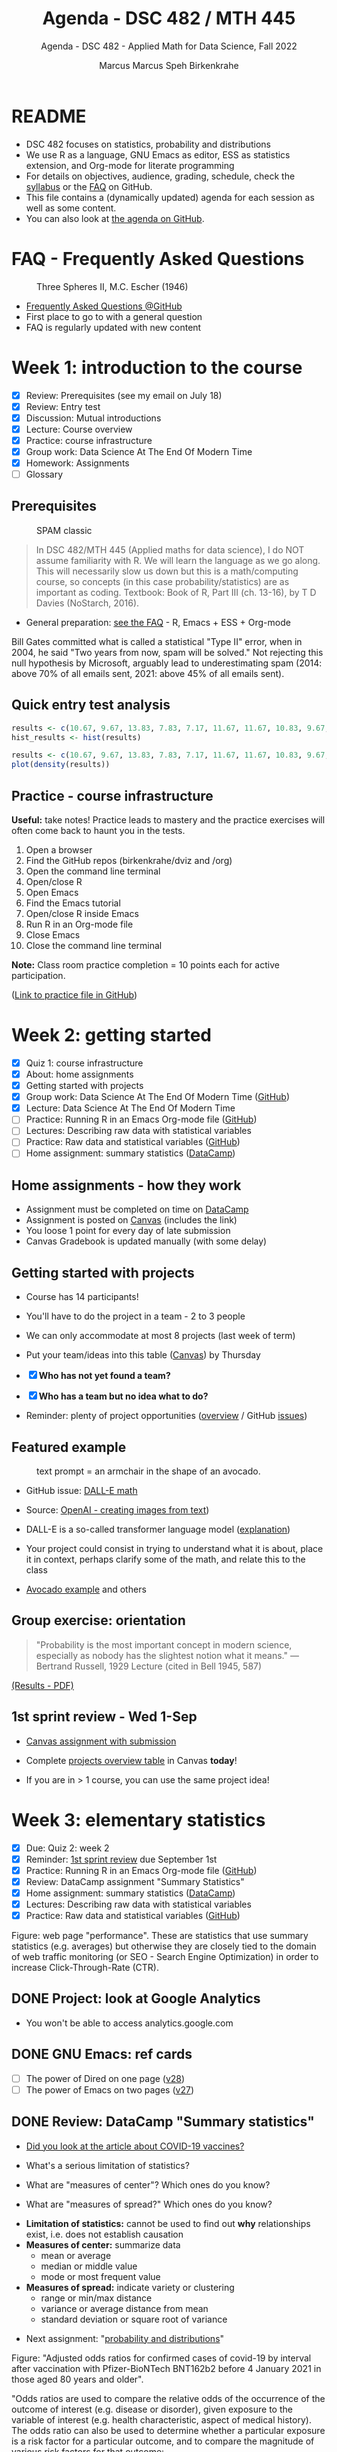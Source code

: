 #+TITLE:Agenda - DSC 482 / MTH 445
#+AUTHOR:Marcus Marcus Speh Birkenkrahe
#+SUBTITLE:Agenda - DSC 482 - Applied Math for Data Science, Fall 2022
#+STARTUP:overview hideblocks indent inlineimages
#+OPTIONS: toc:nil num:nil ^:nil
#+property: header-args:R :session *R* :results output
#+attr_html: :width 200px
[[../img/dice.jpg]]

* README

- DSC 482 focuses on statistics, probability and distributions
- We use R as a language, GNU Emacs as editor, ESS as statistics
  extension, and Org-mode for literate programming
- For details on objectives, audience, grading, schedule, check the
  [[https://github.com/birkenkrahe/dsmath/blob/main/org/syllabus.org][syllabus]] or the [[https://github.com/birkenkrahe/org/blob/master/FAQ.org][FAQ]] on GitHub.
- This file contains a (dynamically updated) agenda for each session
  as well as some content.
- You can also look at [[https://github.com/birkenkrahe/dsmath/blob/main/org/agenda.org][the agenda on GitHub]].

* FAQ - Frequently Asked Questions

#+attr_html: :width 300px
#+caption: Three Spheres II, M.C. Escher (1946)
[[../img/escher.jpg]]

- [[https://github.com/birkenkrahe/org/blob/master/FAQ.org][Frequently Asked Questions @GitHub]]
- First place to go to with a general question
- FAQ is regularly updated with new content

* Week 1: introduction to the course

- [X] Review: Prerequisites (see my email on July 18)
- [X] Review: Entry test
- [X] Discussion: Mutual introductions
- [X] Lecture: Course overview
- [X] Practice: course infrastructure
- [X] Group work: Data Science At The End Of Modern Time
- [X] Homework: Assignments
- [ ] Glossary

** Prerequisites

#+attr_html: :width 300px
#+caption: SPAM classic
[[../img/spam.jpg]]

#+begin_quote
In DSC 482/MTH 445 (Applied maths for data science), I do NOT assume
familiarity with R. We will learn the language as we go along. This
will necessarily slow us down but this is a math/computing course, so
concepts (in this case probability/statistics) are as important as
coding. Textbook: Book of R, Part III (ch. 13-16), by T D Davies
(NoStarch, 2016).
#+end_quote

- General preparation: [[https://github.com/birkenkrahe/org/blob/master/FAQ.org#how-can-i-prepare-for-your-data-science-classes][see the FAQ]] - R, Emacs + ESS + Org-mode

#+begin_notes
Bill Gates committed what is called a statistical "Type II" error,
when in 2004, he said "Two years from now, spam will be solved." Not
rejecting this null hypothesis by Microsoft, arguably lead to
underestimating spam (2014: above 70% of all emails sent, 2021: above
45% of all emails sent).
#+end_notes

** Quick entry test analysis

#+begin_src R :results output graphics file :file ../img/entry_hist.png
  results <- c(10.67, 9.67, 13.83, 7.83, 7.17, 11.67, 11.67, 10.83, 9.67, 11.67, 14.42)
  hist_results <- hist(results)
#+end_src

#+RESULTS:
[[file:../img/entry_hist.png]]

#+begin_src R :results output graphics file :file ../img/entry_dens.png
  results <- c(10.67, 9.67, 13.83, 7.83, 7.17, 11.67, 11.67, 10.83, 9.67, 11.67, 14.42)
  plot(density(results))
#+end_src

#+RESULTS:
[[file:../img/entry_dens.png]]

** Practice - course infrastructure

*Useful:* take notes! Practice leads to mastery and the practice
exercises will often come back to haunt you in the tests.

1) Open a browser
2) Find the GitHub repos (birkenkrahe/dviz and /org)
3) Open the command line terminal
4) Open/close R
5) Open Emacs
6) Find the Emacs tutorial
7) Open/close R inside Emacs
8) Run R in an Org-mode file
9) Close Emacs
10) Close the command line terminal

*Note:* Class room practice completion = 10 points each for active
participation.

([[https://github.com/birkenkrahe/dsmath/blob/main/org/1_practice.org][Link to practice file in GitHub]])

* Week 2: getting started

- [X] Quiz 1: course infrastructure
- [X] About: home assignments
- [X] Getting started with projects
- [X] Group work: Data Science At The End Of Modern Time ([[https://github.com/birkenkrahe/dsmath/blob/main/org/2_orientation_practice.org][GitHub]])
- [X] Lecture: Data Science At The End Of Modern Time
- [ ] Practice: Running R in an Emacs Org-mode file ([[https://github.com/birkenkrahe/dsmath/blob/main/org/1_overview_practice.org#run-r-in-org-mode-file][GitHub]])
- [ ] Lectures: Describing raw data with statistical variables
- [ ] Practice: Raw data and statistical variables ([[https://github.com/birkenkrahe/dsmath/blob/main/org/3_raw_data_practice.org][GitHub]])
- [ ] Home assignment: summary statistics ([[https://app.datacamp.com/learn/courses/introduction-to-statistics][DataCamp]])

** Home assignments - how they work
#+attr_html: :width 400px
#+captions: course infrastructure
[[../img/platforms.png]]

- Assignment must be completed on time on [[https://app.datacamp.com/groups/lyon-college-data-science-fall-2022/assignments][DataCamp]]
- Assignment is posted on [[https://lyon.instructure.com/courses/655/assignments][Canvas]] (includes the link)
- You loose 1 point for every day of late submission
- Canvas Gradebook is updated manually (with some delay)

** Getting started with projects

- Course has 14 participants!

- You'll have to do the project in a team - 2 to 3 people

- We can only accommodate at most 8 projects (last week of term)

- Put your team/ideas into this table ([[https://lyon.instructure.com/courses/655/pages/enter-your-project-ideas-and-team-here][Canvas]]) by Thursday

- [X] *Who has not yet found a team?*

- [X] *Who has a team but no idea what to do?*

- Reminder: plenty of project opportunities ([[https://github.com/birkenkrahe/dsmath/blob/main/org/1_overview.org#many-project-opportunities][overview]] / GitHub [[https://github.com/birkenkrahe/dsmath/issues][issues]])

** Featured example
#+attr_html: :width 400px
#+caption: text prompt = an armchair in the shape of an avocado.
[[../img/avocado.png]]

- GitHub issue: [[https://github.com/birkenkrahe/dsmath/issues/25][DALL-E math]]

- Source: [[https://openai.com/blog/dall-e/][OpenAI - creating images from text]])

- DALL-E is a so-called transformer language model ([[https://ml.berkeley.edu/blog/posts/dalle2/][explanation]])

- Your project could consist in trying to understand what it is about,
  place it in context, perhaps clarify some of the math, and relate
  this to the class

- [[https://openai.com/blog/dall-e/][Avocado example]] and others

** Group exercise: orientation
#+attr_html: :width 400px
[[../img/dog.jpg]]

#+begin_quote
"Probability is the most important concept in modern science,
especially as nobody has the slightest notion what it means."
—Bertrand Russell, 1929 Lecture (cited in Bell 1945, 587)
#+end_quote

[[https://github.com/birkenkrahe/dsmath/blob/main/pdf/2_orientation_practice.pdf][(Results - PDF)]]

** 1st sprint review - Wed 1-Sep

- [[https://lyon.instructure.com/courses/655/assignments/2277][Canvas assignment with submission]]

- Complete [[https://lyon.instructure.com/courses/655/pages/enter-your-project-ideas-and-team-here][projects overview table]] in Canvas *today*!

- If you are in > 1 course, you can use the same project idea!

* Week 3: elementary statistics
#+attr_html: :width 600px
[[../img/stats.jpg]]

- [X] Due: Quiz 2: week 2
- [X] Reminder: [[https://lyon.instructure.com/courses/655/assignments/2277][1st sprint review]] due September 1st
- [X] Practice: Running R in an Emacs Org-mode file ([[https://github.com/birkenkrahe/dsmath/blob/main/org/1_overview_practice.org#run-r-in-org-mode-file][GitHub]])
- [X] Review: DataCamp assignment "Summary Statistics"
- [X] Home assignment: summary statistics ([[https://app.datacamp.com/learn/courses/introduction-to-statistics][DataCamp]])
- [X] Lectures: Describing raw data with statistical variables
- [X] Practice: Raw data and statistical variables ([[https://github.com/birkenkrahe/dsmath/blob/main/org/3_raw_data_practice.org][GitHub]])

#+begin_notes
Figure: web page "performance". These are statistics that use summary
statistics (e.g. averages) but otherwise they are closely tied to the
domain of web traffic monitoring (or SEO - Search Engine Optimization)
in order to increase Click-Through-Rate (CTR).
#+end_notes

** DONE Project: look at Google Analytics

- You won't be able to access analytics.google.com

** DONE GNU Emacs: ref cards
#+attr_html: :width 400px
[[../img/gnu.jpg]]

- [ ] The power of Dired on one page ([[https://www.gnu.org/software/emacs/refcards/pdf/dired-ref.pdf][v28]])
- [ ] The power of Emacs on two pages ([[https://www.gnu.org/software/emacs/refcards/pdf/refcard.pdf][v27]])

** DONE Review: DataCamp "Summary statistics"

- [[https://www.bmj.com/content/373/bmj.n1088][Did you look at the article about COVID-19 vaccines?]]
  #+attr_html: :width 400px
  [[../img/bmj.jpg]]

- What's a serious limitation of statistics?
- What are "measures of center"? Which ones do you know?
- What are "measures of spread?" Which ones do you know?

#+begin_notes
- *Limitation of statistics:* cannot be used to find out *why*
  relationships exist, i.e. does not establish causation
- *Measures of center:* summarize data
  + mean or average
  + median or middle value
  + mode or most frequent value
- *Measures of spread:* indicate variety or clustering
  + range or min/max distance
  + variance or average distance from mean
  + standard deviation or square root of variance
#+end_notes
- Next assignment: "[[https://lyon.instructure.com/courses/655/assignments/2646][probability and distributions]]"

#+begin_notes
Figure: "Adjusted odds ratios for confirmed cases of covid-19 by
interval after vaccination with Pfizer-BioNTech BNT162b2 before 4
January 2021 in those aged 80 years and older".

"Odds ratios are used to compare the relative odds of the occurrence
of the outcome of interest (e.g. disease or disorder), given
exposure to the variable of interest (e.g. health characteristic,
aspect of medical history). The odds ratio can also be used to
determine whether a particular exposure is a risk factor for a
particular outcome, and to compare the magnitude of various risk
factors for that outcome:
- OR=1 Exposure does not affect odds of outcome
- OR>1 Exposure associated with higher odds of outcome
- OR<1 Exposure associated with lower odds of outcome"
  ([[https://www.ncbi.nlm.nih.gov/pmc/articles/PMC2938757/][Source: nih.gov]])
#+end_notes

** DONE Recap and exercise: data frames

- [ ] R functions:
  + ~data.frame~ - table, column vectors (like SQL)
  + ~c~ - creating vectors, concatenation
  + ~factor~ - vectors that hold categorical variables
  + ~str~ - structure of any R object
  + ~$~, ~[]~ - indexing operators
  + *NEW*: [[file:3_raw_data.org][subset]]

- Test questions:
  + How can you extract a vector named ~bar~ from a data frame named ~foo~? R command: ~foo$bar~
  + How can you extract elements with multiple conditions?
  + How can you find out how many rows and columns a data frame has?

  #+begin_notes
  1) ~foo$bar~ - if you know the column number ~N~: ~foo[,N]~,
     e.g. ~mtcars[,1]~ for the ~mpg~ column (~N=1~).
  2) By using logical expressions
  3) ~dim~, ~nrow~ x ~ncol~, ~str~
  #+end_notes
  #+begin_src R :exports both :session :results output
    ## head(mtcars)
    mtcars$mpg
    mtcars[,1]
  #+end_src

  #+RESULTS:
  :  [1] 21.0 21.0 22.8 21.4 18.7 18.1 14.3 24.4 22.8 19.2 17.8 16.4 17.3 15.2 10.4
  : [16] 10.4 14.7 32.4 30.4 33.9 21.5 15.5 15.2 13.3 19.2 27.3 26.0 30.4 15.8 19.7
  : [31] 15.0 21.4
  :  [1] 21.0 21.0 22.8 21.4 18.7 18.1 14.3 24.4 22.8 19.2 17.8 16.4 17.3 15.2 10.4
  : [16] 10.4 14.7 32.4 30.4 33.9 21.5 15.5 15.2 13.3 19.2 27.3 26.0 30.4 15.8 19.7
  : [31] 15.0 21.4

- [ ] [[file:~/Documents/R/dsmath/3_raw_data_practice.org][Continue completing the practice file]]

** DONE Review: [[https://lyon.instructure.com/courses/655/assignments/2552][test 2]]
*** Match the statistical variable type and the variable.

| VARIABLE                                                   | TYPE                |
|------------------------------------------------------------+---------------------|
| Weight in lbs.                                             | numeric-continuous  |
| Number of apples on a tree                                 | numeric-discrete    |
| Seniority ("freshman", "junior", "sophomore", "senior")    | categorical-ordinal |
| Employment status ("full-time", "part-time", "unemployed") | categorical-nominal |

*** History of probability and statistics

Match the dominant way of finding out truth, and the historical
period.

| WORLD-VIEW                          | PERIOD            |
|-------------------------------------+-------------------|
| Truth is in logic and numbers       | Classical period  |
| Truth lies in meditation and in God | Medieval period   |
| Truth is found through experiment   | Modern period     |
| Truth is constructed by man         | Postmodern period |

*** Data frame value extraction

~df~ is a data frame with four variables: ~person~, ~age~ in years, ~sex~ (~M~
or ~F~), and ~height~ in cm. Complete the R command to extract the persons
who are taller than 180 cm.

#+begin_example R
  df$___ [ df$___ > 180]
#+end_example

- [X] ~person~ ~height~
- [ ] ~height~ ~person~
- [ ] ~persons~ ~height~
- [ ] ~sex~ ~height~

*** Solution

#+name: extract
#+begin_src R :exports both :session :results output
  df <- data.frame (
    person = c("Peter", "Lois", "Meg", "Chris", "Stewie"),
    age = c(42, 40, 17, 14, 1),
    sex = factor(c("M", "F", "F", "M", "M")),
    height = c(182, 177, 168, 179, 187))
  df
  subset(x=df,df$height>180)
  df$person[df$height>180]
#+end_src

#+RESULTS: extract
#+begin_example
  person age sex height
1  Peter  42   M    182
2   Lois  40   F    177
3    Meg  17   F    168
4  Chris  14   M    179
5 Stewie   1   M    187
  person age sex height
1  Peter  42   M    182
5 Stewie   1   M    187
[1] "Peter"  "Stewie"
#+end_example

** ~C-c C-c can do nothing useful here~ error

Try ~M-x org-mode-restart~.

* Week 4: describing raw data
[[../img/fall.jpg]]

- [ ] How Emacs, Org-mode and ESS work together
- [ ] Review test 3 - summary statistics
- [ ] Review 1st sprint review - "pride comes before the fall"
- [ ] Practice: data frames

** DONE [[https://github.com/birkenkrahe/org/blob/master/FAQ.org#how-do-emacs--org-mode--ess-work-work-together][How Emacs, Org-mode and ESS work together]]
#+attr_html: :width 600px
[[../img/emacsorg.png]]

** DONE Review test 3 - summary statistics
#+attr_html: :width 400px
[[../img/boxplot1.png]]

1) What are descriptive vs. inferential statistics? (83%)
2) What are the limitations of statistics? (67%)
3) Which plots visualize measures of spread? (50%)

On (2): check Judeah Pearl's [[https://en.wikipedia.org/wiki/The_Book_of_Why]["Book of Why"]]
** DONE Review: 1st sprint review
#+attr_html: :width 500px
[[../img/1_scrum.png]]

*** "Pride"

- Pride according to the Oxford dictionary:
  #+begin_quote
  »A feeling of being pleased or satisfied that you get when you or
  people who are connected with you have *done something well* or *own
  something* that other people *admire*.«
  #+end_quote
  In other words: if you cannot identify what you're proud of, you either haven't done anything well, or you're not aware of it, which won't do.

- Of course, /"pride comes before the fall"/ (Proverbs 16:18), but in
  the context of Scrum, it is only one of several qualities to assess
  the results of a sprint.

*** "References"
#+attr_html: :width 600px
[[../img/litref.png]]

- Some of you mentioned references, few provided any
- To do this week: Literature Review with [[https://github.com/birkenkrahe/org/blob/master/pdf/LitReview.pdf][cheat sheet]].
- [[https://github.com/birkenkrahe/org/blob/master/research/LitReview.docx][Download it from GitHub]], find at least 5 references, label them
  according to the categories (esp. relevance and credibility), and
  provide a complete, consistent set of citations.

*** "Questions"
#+attr_html: :width 600px
[[../img/meeting.jpg]]

- You should always use an opportunity to ask the customer/product
  owner anything, even if it's something simple. (*Why?*)

- Good question are specific, open (not closed as in yes/no), and use
  the qualities (as in: variables!) that you're after, e.g. "What do
  you like about me in terms of punctuality, systematic work,
  appearance..."

- A question is specific if you can immediately use it to take an
  action!

*Only one team asked questions at all (Nikkolette/Wyatt):*
- /What was the hardest part so far for you?/
- /What was the most interesting part you have found/want to find?/

*** Better next time!

[[../img/mountain.jpg]]

1) Deliver more than the bare minimum *generously*
2) Try to make your project great by working *systematically*
3) If you have a team, split up the work *meaningfully*
4) If you have any questions, ask others and me *bravely*
5) Complete the (optional) literature review *diligently*

** DONE Practice: raw data stats (30 min)

[[../img/exercise.jpg]]

- Go to the practice file ([[https://raw.githubusercontent.com/birkenkrahe/dsmath/main/org/3_raw_data_practice.org][GitHub]]: [[https://tinyurl.com/23f9uz8s][tinyurl.com/23f9uz8s]])
- Complete the practice exercise on *data frames*
- You can find example code in the lecture ([[https://github.com/birkenkrahe/dsmath/blob/main/org/3_raw_data.org#example-data-frames][GitHub]]:
  [[https://tinyurl.com/2am222mh][tinyurl.com/2am222mh]])

** NEXT [[https://journals.plos.org/ploscompbiol/article?id=10.1371/journal.pcbi.1010372][Ten simple rules for teaching yourself R (Lawlor et al, 2022)]]
#+attr_html: :width 500px
[[../img/twitter.png]]

- Written for biologists, not computer scientists. Relevant community:
  bio and health science stats ([[https://sph.umich.edu/biostat/programs/masters-hds.html][Prof Chapman sent me this yesterday]])

- I support some but not all recommendations:
  1) "Build skills with low-pressure projects" (i.e. play around)
  2) Don't worry about style but worry about documentation
  3) "Join the R community" - [[https://journals.plos.org/ploscompbiol/article/figure?id=10.1371/journal.pcbi.1010372.g002][I also use Twitter]]
  4) "Read others' code, and share yours" - use GitHub
  5) "Don't box yourself in" - use languages for what they're good at

* Week 5: summary statistics
#+attr_html: :width 300px
#+caption: Charles II of England (1630-1685)
[[../img/charlesII.jpg]]

- [X] 1654: [[https://web.universiteitleiden.nl/fsw/verduin/stathist/sh_17.htm][letters between Blaise Pascal and Pierre de Fermat]]
- [X] Featured application: [[https://retractionwatch.com/retraction-watch-database-user-guide/retraction-watch-database-user-guide-appendix-b-reasons/][retraction watch]]
- [X] Off-topic: [[https://github.com/birkenkrahe/dsmath/issues/38][Laporta algorithm (Feynman diagram evaluation)]]
- [X] Review: test 4
- [X] Review: DataCamp lesson probability and distributions
- [X] Review: logical flag vectors
- [X] Practice: statistical variables (continued)
- [X] Lecture/practice: summary statistics

** Review: test 4 - raw data, probability and stats

- [X] Longitude/latitude are what kind of data?
- [X] When researching, do you always need a "literature review"?
  - "Literature review" as a type of paper is the most useful
    paper you can find as a beginner - look for one in your
    project area!
- [X] Which activities connect "population" and "sample"?

** Review: probability and distributions (DataCamp)

1) What is the conditional probability for an event B given that an
   event A has already happened (as a formula)
   #+begin_notes
   Formula: P(B|A) = P(A and B) / P(A)
   #+end_notes

2) How can you visualize the conditional probability formula for
   events A and B?

   #+begin_notes
   Example: A = Order for kitchen products, B = Orders over $150
   #+attr_html: :width 500px
   [[../img/kitchen1.png]]
   #+end_notes

3) A men's soccer team plays soccer zero, one, or two days a week:
   - the probability that they play zero days is .2,
   - the probability that they play one day is .5, and
   - the probability that they play two days is .3.

     What is the long-term average or expected value, μ, of the number
     of days per week that the men's soccer team plays soccer?

   #+begin_notes
   | x = DAYS | P(x) |
   |----------+------|
   |        0 |  0.2 |
   |        1 |  0.5 |
   |        2 |  0.3 |

   Expected value:
   E(DAYS) = μ = ∑ x P(x) = 0 * 0.2 + 1 * .5 + 2 * .3 = 1.1
   #+end_notes

   #+begin_src R
     ## number of days the team plays per week
     x <- c(0,1,2)  # events
     p_x <- c(0.2, 0.5, 0.3) # probability per event
     mu <- sum(x * p_x) # expected value
     paste("expected value: ", mu)
   #+end_src

   #+RESULTS:
   : expected value:  1.1

4) What is the /law of large numbers/?

   #+begin_notes
   As the size of your sample increases, the sample mean will
   approach the expected value (the population average).
   #+end_notes

   #+begin_src R :file ../img/sample.png :results output graphics file
     x <- sample(rep(1:6),size=10,replace=TRUE)
     hist(x, xlab="10 rolls, fair dice", main="die roll")
     abline(v = mean(x), col="red",lwd=2)
     abline(v = sum(x/6),col="blue",lwd=2)
   #+end_src

   #+RESULTS:
   [[file:../img/sample.png]]

5) What is the probability that a baby will be born between midnight
   and 8 am? (If all hours are equally probable.)

   #+begin_notes
   A day has 24 hours - midnight to 8 am is 8/24 or 1/3, so 33%.
   #+end_notes

** Raw data: statistical variables (practice)

[[../img/4_practice.jpg]]

** Featured: university ranking ([[https://github.com/birkenkrahe/dsmath/issues/39][issue]])

- Columbia U math professor uncovers stats lies
- Columbia U moved up from 18th to 2nd between 1988 and 2022

#+attr_html: :width 600px
[[../img/ascent.jpg]]

** Review: logical flag vectors

Can you name and explain the 9 elements of this expression?

~chickwts$weight[chickwts$feed == "soybean"]~

#+attr_html: :width 600px
[[../img/flag.png]]

** R code - logical flag vector
#+begin_src R
  str(chickwts) # structure of the chickwts data set
#+end_src

#+RESULTS:
: 'data.frame': 71 obs. of  2 variables:
:  $ weight: num  179 160 136 227 217 168 108 124 143 140 ...
:  $ feed  : Factor w/ 6 levels "casein","horsebean",..: 2 2 2 2 2 2 2 2 2 2 ...

#+begin_src R
  chickwts$weight # display numerical column vector
#+end_src

#+RESULTS:
:  [1] 179 160 136 227 217 168 108 124 143 140 309 229 181 141 260 203 148 169 213
: [20] 257 244 271 243 230 248 327 329 250 193 271 316 267 199 171 158 248 423 340
: [39] 392 339 341 226 320 295 334 322 297 318 325 257 303 315 380 153 263 242 206
: [58] 344 258 368 390 379 260 404 318 352 359 216 222 283 332

#+begin_src R
  chickwts$feed # display categorical-nominal factor vector
#+end_src

#+RESULTS:
#+begin_example
 [1] horsebean horsebean horsebean horsebean horsebean horsebean horsebean
 [8] horsebean horsebean horsebean linseed   linseed   linseed   linseed
[15] linseed   linseed   linseed   linseed   linseed   linseed   linseed
[22] linseed   soybean   soybean   soybean   soybean   soybean   soybean
[29] soybean   soybean   soybean   soybean   soybean   soybean   soybean
[36] soybean   sunflower sunflower sunflower sunflower sunflower sunflower
[43] sunflower sunflower sunflower sunflower sunflower sunflower meatmeal
[50] meatmeal  meatmeal  meatmeal  meatmeal  meatmeal  meatmeal  meatmeal
[57] meatmeal  meatmeal  meatmeal  casein    casein    casein    casein
[64] casein    casein    casein    casein    casein    casein    casein
[71] casein
Levels: casein horsebean linseed meatmeal soybean sunflower
#+end_example

#+begin_src R
  chickwts$feed == "soybean" # display the "soybean" level of feed
#+end_src

#+RESULTS:
:  [1] FALSE FALSE FALSE FALSE FALSE FALSE FALSE FALSE FALSE FALSE FALSE FALSE
: [13] FALSE FALSE FALSE FALSE FALSE FALSE FALSE FALSE FALSE FALSE  TRUE  TRUE
: [25]  TRUE  TRUE  TRUE  TRUE  TRUE  TRUE  TRUE  TRUE  TRUE  TRUE  TRUE  TRUE
: [37] FALSE FALSE FALSE FALSE FALSE FALSE FALSE FALSE FALSE FALSE FALSE FALSE
: [49] FALSE FALSE FALSE FALSE FALSE FALSE FALSE FALSE FALSE FALSE FALSE FALSE
: [61] FALSE FALSE FALSE FALSE FALSE FALSE FALSE FALSE FALSE FALSE FALSE

#+begin_src R
  chickwts$weight[chickwts$feed == "soybean"] # show weight of chicks fed on soybean
#+end_src

#+RESULTS:
:  [1] 243 230 248 327 329 250 193 271 316 267 199 171 158 248

#+begin_src R
  which(chickwts$feed == "soybean")  # get index values for chicks fed on soybean
  chickwts$weight[which(chickwts$feed == "soybean")] # show weight of chicks fed on soybean
#+end_src

#+RESULTS:
:  [1] 23 24 25 26 27 28 29 30 31 32 33 34 35 36
:  [1] 243 230 248 327 329 250 193 271 316 267 199 171 158 248

#+begin_src R :results output
  str(chickwts) # data frame structure
  chickwts$feed # factor vector, categorical-nominal
  chickwts$feed == "soybean" # logical vector
  which(chickwts$feed == "soybean") # numveric index vector
  chickwts$weight[chickwts$feed == "soybean"] # numeric vector
#+end_src

* Week 6: counts, proportions, percentages
#+attr_html: :width 600px
[[../img/w6_cat.jpg]]

- [X] Featured applications
- [X] DataCamp deadline extended once more (23 Sept 11:59pm)
- [X] Lecture/practice on summary statistics (continued)
- [X] Home assignment until Monday next week (Org-mode file)

** Featured applications: [[https://github.com/birkenkrahe/dsmath/issues][(issues)]]

- [[https://twitter.com/jburnmurdoch/status/1570832839318605824?t=A8nGlSN0QZpywzxfBu0__w&s=09][Investigation of income equality in US and UK using percentiles]]
  #+attr_html: :width 500px
  [[../img/w6_income.jpg]]

- [[https://phys.org/news/2022-09-science-reveals-universal-cells-power.html][Data science reveals universal rules shaping cells' power stations]]
  #+begin_quote
  "The scientists took a data-driven approach. They gathered data on all
  the organelle DNA that has been sequenced across life. They then used
  modeling, biochemistry, and structural biology to represent a wide
  range of different hypotheses about gene retention as a set of numbers
  associated with each gene. Using tools from data science and
  statistics, they asked which ideas could best explain the patterns of
  retained genes in the data they had compiled—testing the results with
  unseen data to check their power."
  #+end_quote
  #+attr_html: :width 500px
  [[../img/w6_organelles.jpg]]

** Lecture/practice: summary statistics (cont'd)
#+attr_html: :width 500px
[[../img/4_terminallist.jpg]]

- Open your Emacs Org-mode practice file ~stats.org~

- At the top, below the ~#+PROPERTY:~ line, add the line:

  ~#+STARTUP: overview hideblocks indent inlineimages~

- Now, in the body of the document, add headlines like this:
  #+begin_example org
    * Getting started
    ** Getting bored
  #+end_example
- Go to the bottom of your file with ~M->~

- Add another headline for the next section:
  #+begin_example org
    * Category subsets with ~tapply~
  #+end_example
- Additional code blocks should go below this headline

** Home assignment: summary statistics exercises
#+attr_html: :width 500px
[[../img/w6_gnome.jpg]]
([[https://g.co/kgs/8Emb7t][Image: celebrate the German garden gnome!]])

* IN PROGRESS Week 7: measures of spread
#+attr_html: :width 500px
[[../img/tukey.jpg]]

- [X] Practice assignment review
- [X] Test 6 review
- [X] 2nd sprint review
- [X] Tukey's five-point summaries
- [ ] Measures of spread
- [ ] Covariance and correlation
- [ ] Outliers

#+begin_notes
One of the most influential statisticians of the 20th century, John
Wilder Tukey (1915–2000), played a key role in both the development
and study of statistics. A prolific writer, his collected papers
amount to eight volumes of work. Beyond his scientific work, his
collection reveals two hobbies: reading pulp mysteries and science
fiction, and square dancing. The above carefully posed picture shows
his lighter side: sampled data comes in one ear and goes out the
other, regularized. ([[https://www.amphilsoc.org/item-detail/photograph-john-wilder-tukey][Source]])
#+end_notes

* About the 2nd sprint review
#+attr_html: :width 600px
[[../img/scrum.png]]

- *Read* my comments carefully and respond to them
- *Distinguish* your projects if your topic spans > 1 course
- *Complete* your literature review to identify methods
- *Highlight* your method(s) (how you want to do it)
- *Ask* questions for customer (=MB)/teams
- *Read* the FAQ »[[https://github.com/birkenkrahe/org/blob/master/FAQ.org#what-should-we-do-in-the-second-sprint][What should we do in the 2nd sprint]]«
- *Read* the FAQ »[[https://github.com/birkenkrahe/org/blob/master/FAQ.org#how-do-you-report-on-and-plan-a-research-method][How do you report on and plan a research “method”?]]«
- *Submit* a text file or a PowerPoint presentation
- *Meet* the deadline or lose all points

- *What is special about a "math for data science" project?*
  1) Emphasis on statistics as mathematical discipline
  2) Emphasis on statistical and probabilistic functions in R
  3) Emphasis on making inferences from samples

- If you don't know what all this means - ASK ME!

* Practice 4 summary stats review
#+attr_html: :width 300px
[[../img/w6_gnome.jpg]]
* Lecture & practice: measures of spread
* NEXT Assignments due this week (30 Sept, 23:59 pm)

1) [X] Complete all of "[[https://app.datacamp.com/learn/courses/introduction-to-statistics][Introduction to statistics]]" @DataCamp
2) [X] Upload completed "[[https://github.com/birkenkrahe/dsmath/blob/main/org/4_summary_stats_practice.org][Practice 4 - summary statistics]]" assignment
3) [X] Upload [[https://lyon.instructure.com/courses/655/assignments/2279][3rd sprint review]] - focus on "methods" (with lit review)

* TODO (Thu) Test 6 review
#+attr_html: :width 300px
[[file:../img/lp.png]]

*Which questions can you answer?*

1) The data set ~chickwts~ contains chick ~weight~ and types of
   ~feed~. Which statistical *measures of centrality* are affected by the
   number of chicks?
   #+begin_src R
     paste("Number of observations: ", nrow(chickwts))
     w <- chickwts$weight
     f <- chickwts$feed
     ftab <- table(f)
     paste("Sum of frequencies: ", sum(ftab))
     wtab <- table(w)
     paste("Sum of frequencies: ", sum(wtab))
     paste("Median: ", median(w))
     paste("Mean:   ", mean(w))
     paste("Mode:   ", ftab[ftab == max(ftab)])
   #+end_src

   #+RESULTS:
   : [1] "Number of observations:  71"
   : [1] "Sum of frequencies:  71"
   : [1] "Sum of frequencies:  71"
   : [1] "Median:  258"
   : [1] "Mean:    261.30985915493"
   : [1] "Mode:    14"

2) What is the proportion of chicks fed both sunflower and meatmeal?
   #+begin_src R
     feed <- chickwts$feed
     sum(feed == "sunflower" & feed == "meatmeal")/nrow(chickwts)
   #+end_src

   #+RESULTS:
   : [1] 0

3) What does the ~tapply~ function do, and what are its arguments?

4) What is the output of this ~tapply~ command?
   #+begin_src R
     tapply(X = chickwts$weight, INDEX = chickwts$feed, FUN = summary)
   #+end_src

   #+RESULTS:
   #+begin_example
   $casein
      Min. 1st Qu.  Median    Mean 3rd Qu.    Max. 
     216.0   277.2   342.0   323.6   370.8   404.0 

   $horsebean
      Min. 1st Qu.  Median    Mean 3rd Qu.    Max. 
     108.0   137.0   151.5   160.2   176.2   227.0 

   $linseed
      Min. 1st Qu.  Median    Mean 3rd Qu.    Max. 
     141.0   178.0   221.0   218.8   257.8   309.0 

   $meatmeal
      Min. 1st Qu.  Median    Mean 3rd Qu.    Max. 
     153.0   249.5   263.0   276.9   320.0   380.0 

   $soybean
      Min. 1st Qu.  Median    Mean 3rd Qu.    Max. 
     158.0   206.8   248.0   246.4   270.0   329.0 

   $sunflower
      Min. 1st Qu.  Median    Mean 3rd Qu.    Max. 
     226.0   312.8   328.0   328.9   340.2   423.0
   #+end_example

   #+begin_quote
   Answer: we get the statistical summary (i.e. 5-point-values plus
   mean) for the weights of all chicks, split by feed category.
   #+end_quote
   
5) Commonality of dotplot/scatterplot vs. histogram/barchart?
   #+begin_quote
   »Dot plots/scatterplot: point plots generated by coordinate
   vectors. Histogram/barplot: bar charts generated for categories and
   counts.
   #+end_quote
   #+begin_src R :results graphics file :file ../demo.png
     par(mfrow=c(2,2))
     x <- c(2, 4, 5.5, -1, 4.56)
     y <- c(2, 4, 5.5, -1, 4.56)
     plot(x,y, main="Scatterplot")
     hist(x, main="Histogram")
     dotchart(x, main="Dot plot")
     barplot(height=y,horiz=TRUE, main="Barchart")
   #+end_src
   
   #+RESULTS:
   [[file:../demo.png]]

* TODO Lab session / project review

- [X] Review quantiles, quartiles, five-point summary

- [X] Lab session: solve a few simple problems and interpret results

- [Informal] Round robin: where are you at with your projects?
  
* TODO What did you learn so far?

*What did you learnt in the first 1/2 of the term?*

- Your list:
  1) Measures of centrality
  2) How graphics support statistics
  3) Quantiles and other statistical measures

- My list: Here's my list - 3 x infrastructure + 8 x content
  #+begin_quote
    1. /Principles and practice of agile project management (Scrum)/
    2. /Principles and practice of literate programming/
    3. /Introduction to GNU Emacs + ESS + Org-mode infrastructure/
    4. Central purpose of data science (pattern identification)
    5. Difference of population dynamics vs. sample structure
    6. Evolution of worldviews from antiquity to modernity and beyond
    7. Raw data descriptions with variables and data structures
    8. Data processing in the functional statistical language R
    9. Distribution measures of centrality and measures of spread
    10. Importance of taking a critical stance towards statistics
    11. Insights into, and practice with the data processing pipeline
  #+end_quote

* NEXT Week 8: measures of spread (cont'd)
* TODO DataCamp Reviews: Central Limit Theorem/Tests
* References
#+attr_html: :width 500px
[[../img/books.jpg]]

Lawlor J, Banville F, Forero-Muñoz N-R, Hébert K, Martínez-Lanfranco
JA, Rogy P, et al. (2022) Ten simple rules for teaching yourself
R. PLoS Comput Biol 18(9):
e1010372. https://doi.org/10.1371/journal.pcbi.1010372
